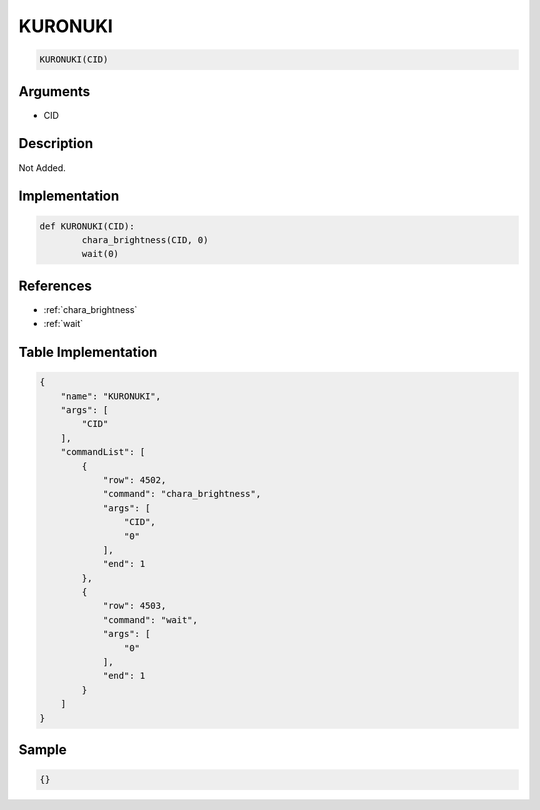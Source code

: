 .. _KURONUKI:

KURONUKI
========================

.. code-block:: text

	KURONUKI(CID)


Arguments
------------

* CID

Description
-------------

Not Added.

Implementation
-------------

.. code-block:: python

	def KURONUKI(CID):
		chara_brightness(CID, 0)
		wait(0)

References
-------------
* :ref:`chara_brightness`
* :ref:`wait`

Table Implementation
-------------

.. code-block:: json

	{
	    "name": "KURONUKI",
	    "args": [
	        "CID"
	    ],
	    "commandList": [
	        {
	            "row": 4502,
	            "command": "chara_brightness",
	            "args": [
	                "CID",
	                "0"
	            ],
	            "end": 1
	        },
	        {
	            "row": 4503,
	            "command": "wait",
	            "args": [
	                "0"
	            ],
	            "end": 1
	        }
	    ]
	}

Sample
-------------

.. code-block:: json

	{}
